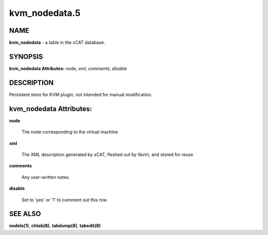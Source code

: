 
##############
kvm_nodedata.5
##############

.. highlight:: perl


****
NAME
****


\ **kvm_nodedata**\  - a table in the xCAT database.


********
SYNOPSIS
********


\ **kvm_nodedata Attributes:**\   \ *node*\ , \ *xml*\ , \ *comments*\ , \ *disable*\


***********
DESCRIPTION
***********


Persistent store for KVM plugin, not intended for manual modification.


************************
kvm_nodedata Attributes:
************************



\ **node**\

 The node corresponding to the virtual machine



\ **xml**\

 The XML description generated by xCAT, fleshed out by libvirt, and stored for reuse



\ **comments**\

 Any user-written notes.



\ **disable**\

 Set to 'yes' or '1' to comment out this row.




********
SEE ALSO
********


\ **nodels(1)**\ , \ **chtab(8)**\ , \ **tabdump(8)**\ , \ **tabedit(8)**\

